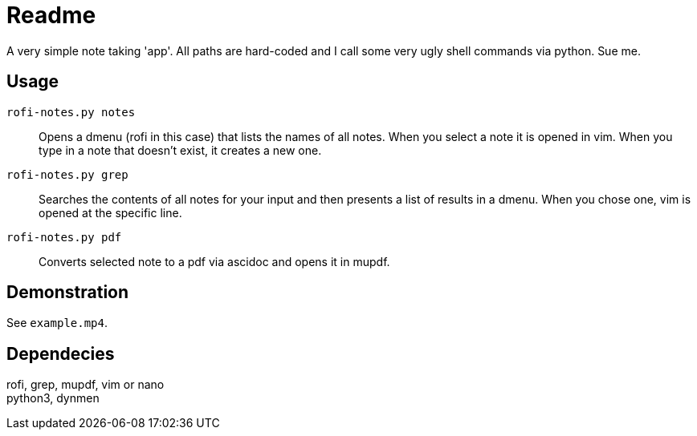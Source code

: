 = Readme

A very simple note taking 'app'.
All paths are hard-coded and I call some very ugly shell commands via python.
Sue me.

== Usage
`rofi-notes.py notes`:: Opens a dmenu (rofi in this case) that lists the names of all notes. When you select a note it is opened in vim. When you type in a note that doesn't exist, it creates a new one.

`rofi-notes.py grep`:: Searches the contents of all notes for your input and then presents a list of results in a dmenu. When you chose one, vim is opened at the specific line.

 `rofi-notes.py pdf`:: Converts selected note to a pdf via ascidoc and opens it in mupdf.

== Demonstration
See `example.mp4`.

== Dependecies
rofi, grep, mupdf, vim or nano +
python3, dynmen
